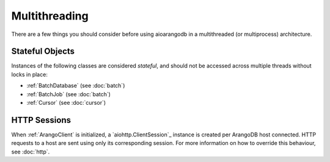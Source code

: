 Multithreading
--------------

There are a few things you should consider before using aioarangodb in a
multithreaded (or multiprocess) architecture.

Stateful Objects
================

Instances of the following classes are considered *stateful*, and should not be
accessed across multiple threads without locks in place:

* :ref:`BatchDatabase` (see :doc:`batch`)
* :ref:`BatchJob` (see :doc:`batch`)
* :ref:`Cursor` (see :doc:`cursor`)


HTTP Sessions
=============

When :ref:`ArangoClient` is initialized, a `aiohttp.ClientSession`_ instance is
created per ArangoDB host connected. HTTP requests to a host are sent using
only its corresponding session. For more information on how to override this
behaviour, see :doc:`http`.
